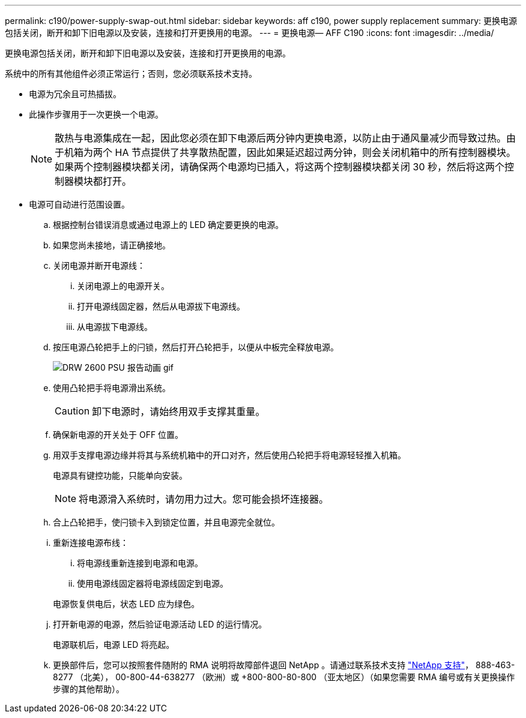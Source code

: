 ---
permalink: c190/power-supply-swap-out.html 
sidebar: sidebar 
keywords: aff c190, power supply replacement 
summary: 更换电源包括关闭，断开和卸下旧电源以及安装，连接和打开更换用的电源。 
---
= 更换电源— AFF C190
:icons: font
:imagesdir: ../media/


[role="lead"]
更换电源包括关闭，断开和卸下旧电源以及安装，连接和打开更换用的电源。

系统中的所有其他组件必须正常运行；否则，您必须联系技术支持。

* 电源为冗余且可热插拔。
* 此操作步骤用于一次更换一个电源。
+

NOTE: 散热与电源集成在一起，因此您必须在卸下电源后两分钟内更换电源，以防止由于通风量减少而导致过热。由于机箱为两个 HA 节点提供了共享散热配置，因此如果延迟超过两分钟，则会关闭机箱中的所有控制器模块。如果两个控制器模块都关闭，请确保两个电源均已插入，将这两个控制器模块都关闭 30 秒，然后将这两个控制器模块都打开。

* 电源可自动进行范围设置。
+
.. 根据控制台错误消息或通过电源上的 LED 确定要更换的电源。
.. 如果您尚未接地，请正确接地。
.. 关闭电源并断开电源线：
+
... 关闭电源上的电源开关。
... 打开电源线固定器，然后从电源拔下电源线。
... 从电源拔下电源线。


.. 按压电源凸轮把手上的闩锁，然后打开凸轮把手，以便从中板完全释放电源。
+
image::../media/drw_2600_psu_repl_animated_gif.png[DRW 2600 PSU 报告动画 gif]

.. 使用凸轮把手将电源滑出系统。
+

CAUTION: 卸下电源时，请始终用双手支撑其重量。

.. 确保新电源的开关处于 OFF 位置。
.. 用双手支撑电源边缘并将其与系统机箱中的开口对齐，然后使用凸轮把手将电源轻轻推入机箱。
+
电源具有键控功能，只能单向安装。

+

NOTE: 将电源滑入系统时，请勿用力过大。您可能会损坏连接器。

.. 合上凸轮把手，使闩锁卡入到锁定位置，并且电源完全就位。
.. 重新连接电源布线：
+
... 将电源线重新连接到电源和电源。
... 使用电源线固定器将电源线固定到电源。




+
电源恢复供电后，状态 LED 应为绿色。

+
.. 打开新电源的电源，然后验证电源活动 LED 的运行情况。
+
电源联机后，电源 LED 将亮起。

.. 更换部件后，您可以按照套件随附的 RMA 说明将故障部件退回 NetApp 。请通过联系技术支持 https://mysupport.netapp.com/site/global/dashboard["NetApp 支持"]， 888-463-8277 （北美）， 00-800-44-638277 （欧洲）或 +800-800-80-800 （亚太地区）（如果您需要 RMA 编号或有关更换操作步骤的其他帮助）。



